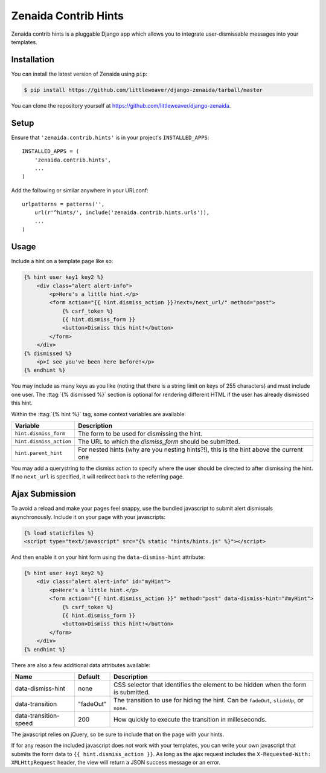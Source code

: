.. highlight:: python

Zenaida Contrib Hints
========================

Zenaida contrib hints is a pluggable Django app which allows you to integrate
user-dismissable messages into your templates.

Installation
------------

You can install the latest version of Zenaida using ``pip``:

.. code-block:: bash

    $ pip install https://github.com/littleweaver/django-zenaida/tarball/master

You can clone the repository yourself at https://github.com/littleweaver/django-zenaida.

.. highlight:: python

Setup
-----

Ensure that ``'zenaida.contrib.hints'`` is in your project's ``INSTALLED_APPS``::

    INSTALLED_APPS = (
        'zenaida.contrib.hints',
        ...
    )

Add the following or similar anywhere in your URLconf::

    urlpatterns = patterns('',
        url(r'^hints/', include('zenaida.contrib.hints.urls')),
        ...
    )

Usage
-----

Include a hint on a template page like so:

.. code-block:: html+django

    {% hint user key1 key2 %}
        <div class="alert alert-info">
            <p>Here's a little hint.</p>
            <form action="{{ hint.dismiss_action }}?next=/next_url/" method="post">
                {% csrf_token %}
                {{ hint.dismiss_form }}
                <button>Dismiss this hint!</button>
            </form>
        </div>
    {% dismissed %}
        <p>I see you've been here before!</p>
    {% endhint %}

You may include as many keys as you like (noting that there is a string limit
on keys of 255 characters) and must include one user. The
:ttag:`{% dismissed %}` section is optional for rendering different HTML if the
user has already dismissed this hint.

Within the :ttag:`{% hint %}` tag, some context variables are available:

========================== =============================================
Variable                   Description
========================== =============================================
``hint.dismiss_form``      The form to be used for dismissing the hint.
``hint.dismiss_action``    The URL to which the `dismiss_form` should
                           be submitted.
``hint.parent_hint``       For nested hints (why are you nesting
                           hints?!), this is the hint above the
                           current one
========================== =============================================

You may add a querystring to the dismiss action to specify where the user should
be directed to after dismissing the hint. If no ``next_url`` is specified, it
will redirect back to the referring page.

Ajax Submission
---------------

To avoid a reload and make your pages feel snappy, use the bundled javascript
to submit alert dismissals asynchronously. Include it on your page with your
javascripts:

.. code-block:: html+django

    {% load staticfiles %}
    <script type="text/javascript" src="{% static "hints/hints.js" %}"></script>

And then enable it on your hint form using the ``data-dismiss-hint`` attribute:

.. code-block:: html+django

    {% hint user key1 key2 %}
        <div class="alert alert-info" id="myHint">
            <p>Here's a little hint.</p>
            <form action="{{ hint.dismiss_action }}" method="post" data-dismiss-hint="#myHint">
                {% csrf_token %}
                {{ hint.dismiss_form }}
                <button>Dismiss this hint!</button>
            </form>
        </div>
    {% endhint %}

There are also a few additional data attributes available:

====================== ========= ===============================================
Name                   Default   Description
====================== ========= ===============================================
data-dismiss-hint      none      CSS selector that identifies the element to be
                                 hidden when the form is submitted.
data-transition        "fadeOut" The transition to use for hiding the
                                 hint. Can be ``fadeOut``, ``slideUp``,
                                 or ``none``.
data-transition-speed  200       How quickly to execute the transition in
                                 milleseconds.
====================== ========= ===============================================

The javascript relies on jQuery, so be sure to include that on the page
with your hints.

If for any reason the included javascript does not work with your templates, you
can write your own javascript that submits the form data to
``{{ hint.dismiss_action }}``. As long as the ajax request includes the
``X-Requested-With: XMLHttpRequest`` header, the view will return a JSON success
message or an error.
